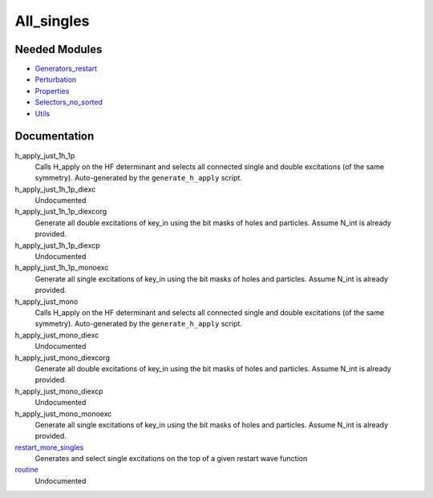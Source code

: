 ===========
All_singles
===========

Needed Modules
==============
.. Do not edit this section It was auto-generated
.. by the `update_README.py` script.


.. image:: tree_dependency.png

* `Generators_restart <http://github.com/LCPQ/quantum_package/tree/master/plugins/Generators_restart>`_
* `Perturbation <http://github.com/LCPQ/quantum_package/tree/master/plugins/Perturbation>`_
* `Properties <http://github.com/LCPQ/quantum_package/tree/master/plugins/Properties>`_
* `Selectors_no_sorted <http://github.com/LCPQ/quantum_package/tree/master/plugins/Selectors_no_sorted>`_
* `Utils <http://github.com/LCPQ/quantum_package/tree/master/src/Utils>`_

Documentation
=============
.. Do not edit this section It was auto-generated
.. by the `update_README.py` script.


h_apply_just_1h_1p
  Calls H_apply on the HF determinant and selects all connected single and double
  excitations (of the same symmetry). Auto-generated by the ``generate_h_apply`` script.


h_apply_just_1h_1p_diexc
  Undocumented


h_apply_just_1h_1p_diexcorg
  Generate all double excitations of key_in using the bit masks of holes and
  particles.
  Assume N_int is already provided.


h_apply_just_1h_1p_diexcp
  Undocumented


h_apply_just_1h_1p_monoexc
  Generate all single excitations of key_in using the bit masks of holes and
  particles.
  Assume N_int is already provided.


h_apply_just_mono
  Calls H_apply on the HF determinant and selects all connected single and double
  excitations (of the same symmetry). Auto-generated by the ``generate_h_apply`` script.


h_apply_just_mono_diexc
  Undocumented


h_apply_just_mono_diexcorg
  Generate all double excitations of key_in using the bit masks of holes and
  particles.
  Assume N_int is already provided.


h_apply_just_mono_diexcp
  Undocumented


h_apply_just_mono_monoexc
  Generate all single excitations of key_in using the bit masks of holes and
  particles.
  Assume N_int is already provided.


`restart_more_singles <http://github.com/LCPQ/quantum_package/tree/master/plugins/All_singles/all_singles.irp.f#L1>`_
  Generates and select single excitations
  on the top of a given restart wave function


`routine <http://github.com/LCPQ/quantum_package/tree/master/plugins/All_singles/all_singles.irp.f#L11>`_
  Undocumented

